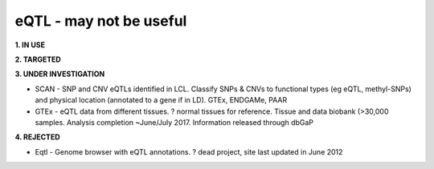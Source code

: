 .. _eqtl:


eQTL - may not be useful
!!!!!!!!!!!!!!!!!!!!!!!!

**1. IN USE**



**2. TARGETED**




**3. UNDER INVESTIGATION**

* SCAN - SNP and CNV eQTLs identified in LCL. Classify SNPs & CNVs to functional types (eg eQTL, methyl-SNPs) and physical location (annotated to a gene if in LD). GTEx, ENDGAMe, PAAR

* GTEx - eQTL data from different tissues. ? normal tissues for reference. Tissue and data biobank (>30,000 samples. Analysis completion ~June/July 2017. Information released through dbGaP


**4. REJECTED**

* Eqtl - Genome browser with eQTL annotations. ? dead project, site last updated in June 2012